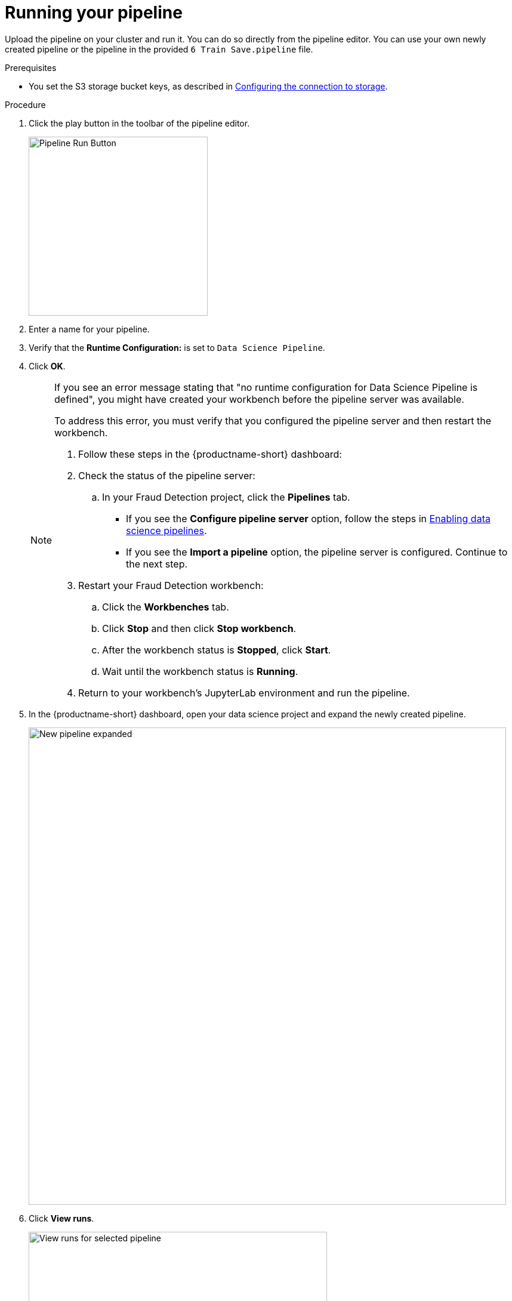 :_module-type: PROCEDURE

[id='running-your-pipeline']
= Running your pipeline 

[role="_abstract"]
Upload the pipeline on your cluster and run it. You can do so directly from the pipeline editor. You can use your own newly created pipeline or the pipeline in the provided `6 Train Save.pipeline` file.

.Prerequisites

* You set the S3 storage bucket keys, as described in xref:configuring-the-connection-to-storage.adoc[Configuring the connection to storage].

.Procedure

. Click the play button in the toolbar of the pipeline editor.
+
image::pipelines/wb-pipeline-run-button.png[Pipeline Run Button, 300]

. Enter a name for your pipeline.
. Verify that the *Runtime Configuration:* is set to `Data Science Pipeline`.  
. Click *OK*.
+
[NOTE]
====
If you see an error message stating that "no runtime configuration for Data Science Pipeline is defined", you might have created your workbench before the pipeline server was available. 

To address this error, you must verify that you configured the pipeline server and then restart the workbench.

. Follow these steps in the {productname-short} dashboard:

. Check the status of the pipeline server:
.. In your Fraud Detection project, click the *Pipelines* tab.
** If you see the *Configure pipeline server* option, follow the steps in xref:enabling-data-science-pipelines.adoc[Enabling data science pipelines]. 
** If you see the *Import a pipeline* option, the pipeline server is configured. Continue to the next step.
. Restart your Fraud Detection workbench:
.. Click the *Workbenches* tab.
.. Click *Stop* and then click *Stop workbench*. 
.. After the workbench status is *Stopped*, click *Start*.
.. Wait until the workbench status is *Running*.
. Return to your workbench's JupyterLab environment and run the pipeline. 
====

. In the {productname-short} dashboard, open your data science project and expand the newly created pipeline.
+
image::pipelines/dsp-pipeline-complete.png[New pipeline expanded, 800]

. Click *View runs*.
+
image::pipelines/dsp-view-run.png[View runs for selected pipeline, 500]

. Click your run and then view the pipeline run in progress.
+
image::pipelines/pipeline-run-complete.png[Pipeline run progress, 800]

.Verification

The `models/fraud/1/model.onnx` file is in your S3 bucket. You can serve the model, as described in xref:preparing-a-model-for-deployment.adoc[Preparing a model for deployment].


.Next step

(Optional) xref:running-a-pipeline-generated-from-python-code.adoc[Running a data science pipeline generated from Python code]
